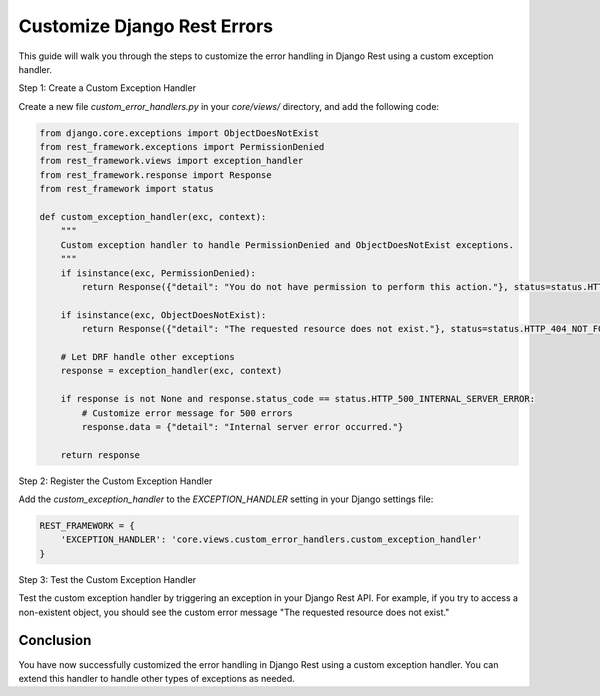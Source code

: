 Customize Django Rest Errors
===============================

This guide will walk you through the steps to customize the error handling in Django Rest using a custom exception handler.

Step 1: Create a Custom Exception Handler

Create a new file `custom_error_handlers.py` in your `core/views/` directory, and add the following code:

.. code-block:: python

    from django.core.exceptions import ObjectDoesNotExist
    from rest_framework.exceptions import PermissionDenied
    from rest_framework.views import exception_handler
    from rest_framework.response import Response
    from rest_framework import status

    def custom_exception_handler(exc, context):
        """
        Custom exception handler to handle PermissionDenied and ObjectDoesNotExist exceptions.
        """
        if isinstance(exc, PermissionDenied):
            return Response({"detail": "You do not have permission to perform this action."}, status=status.HTTP_403_FORBIDDEN)
        
        if isinstance(exc, ObjectDoesNotExist):
            return Response({"detail": "The requested resource does not exist."}, status=status.HTTP_404_NOT_FOUND)

        # Let DRF handle other exceptions
        response = exception_handler(exc, context)

        if response is not None and response.status_code == status.HTTP_500_INTERNAL_SERVER_ERROR:
            # Customize error message for 500 errors
            response.data = {"detail": "Internal server error occurred."}

        return response

Step 2: Register the Custom Exception Handler

Add the `custom_exception_handler` to the `EXCEPTION_HANDLER` setting in your Django settings file:

.. code-block:: python

    REST_FRAMEWORK = {
        'EXCEPTION_HANDLER': 'core.views.custom_error_handlers.custom_exception_handler'
    }

Step 3: Test the Custom Exception Handler

Test the custom exception handler by triggering an exception in your Django Rest API. For example, if you try to access a non-existent object, you should see the custom error message "The requested resource does not exist."

Conclusion
----------

You have now successfully customized the error handling in Django Rest using a custom exception handler. You can extend this handler to handle other types of exceptions as needed.
